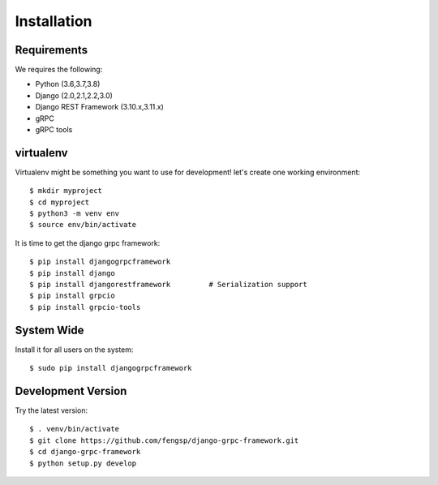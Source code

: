 .. _installation:

Installation
============


Requirements
------------

We requires the following:

- Python (3.6,3.7,3.8)
- Django (2.0,2.1,2.2,3.0)
- Django REST Framework (3.10.x,3.11.x)
- gRPC
- gRPC tools


virtualenv
----------

Virtualenv might be something you want to use for development!  let's create
one working environment::

    $ mkdir myproject
    $ cd myproject
    $ python3 -m venv env
    $ source env/bin/activate

It is time to get the django grpc framework::

    $ pip install djangogrpcframework
    $ pip install django
    $ pip install djangorestframework         # Serialization support
    $ pip install grpcio
    $ pip install grpcio-tools


System Wide
-----------

Install it for all users on the system::

    $ sudo pip install djangogrpcframework


Development Version
-------------------

Try the latest version::

    $ . venv/bin/activate
    $ git clone https://github.com/fengsp/django-grpc-framework.git
    $ cd django-grpc-framework
    $ python setup.py develop
